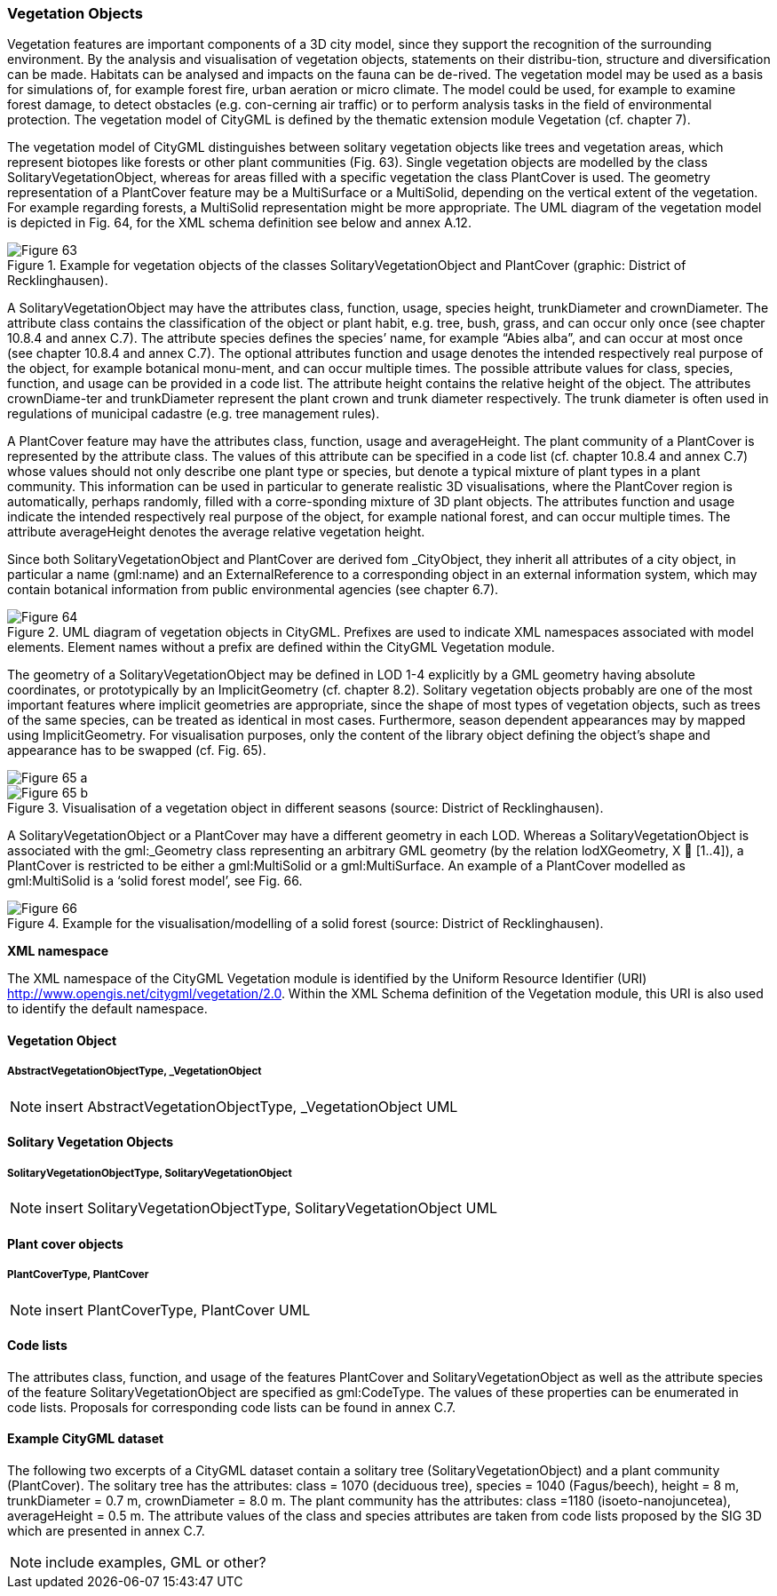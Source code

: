 [[bp_vegetation]]
=== Vegetation Objects
Vegetation features are important components of a 3D city model, since they support the recognition of the surrounding environment. By the analysis and visualisation of vegetation objects, statements on their distribu-tion, structure and diversification can be made. Habitats can be analysed and impacts on the fauna can be de-rived. The vegetation model may be used as a basis for simulations of, for example forest fire, urban aeration or micro climate. The model could be used, for example to examine forest damage, to detect obstacles (e.g. con-cerning air traffic) or to perform analysis tasks in the field of environmental protection. The vegetation model of CityGML is defined by the thematic extension module Vegetation (cf. chapter 7).

The vegetation model of CityGML distinguishes between solitary vegetation objects like trees and vegetation areas, which represent biotopes like forests or other plant communities (Fig. 63). Single vegetation objects are modelled by the class SolitaryVegetationObject, whereas for areas filled with a specific vegetation the class PlantCover is used. The geometry representation of a PlantCover feature may be a MultiSurface or a MultiSolid, depending on the vertical extent of the vegetation. For example regarding forests, a MultiSolid representation might be more appropriate. The UML diagram of the vegetation model is depicted in Fig. 64, for the XML schema definition see below and annex A.12.

[[figure-63]]
.Example for vegetation objects of the classes SolitaryVegetationObject and PlantCover (graphic: District of Recklinghausen).
image::figures/Figure_63.png[]

A SolitaryVegetationObject may have the attributes class, function, usage, species height, trunkDiameter and crownDiameter. The attribute class contains the classification of the object or plant habit, e.g. tree, bush, grass, and can occur only once (see chapter 10.8.4 and annex C.7). The attribute species defines the species’ name, for example “Abies alba”, and can occur at most once (see chapter 10.8.4 and annex C.7). The optional attributes function and usage denotes the intended respectively real purpose of the object, for example botanical monu-ment, and can occur multiple times. The possible attribute values for class, species, function, and usage can be provided in a code list. The attribute height contains the relative height of the object. The attributes crownDiame-ter and trunkDiameter represent the plant crown and trunk diameter respectively. The trunk diameter is often used in regulations of municipal cadastre (e.g. tree management rules).

A PlantCover feature may have the attributes class, function, usage and averageHeight. The plant community of a PlantCover is represented by the attribute class. The values of this attribute can be specified in a code list (cf. chapter 10.8.4 and annex C.7) whose values should not only describe one plant type or species, but denote a typical mixture of plant types in a plant community. This information can be used in particular to generate realistic 3D visualisations, where the PlantCover region is automatically, perhaps randomly, filled with a corre-sponding mixture of 3D plant objects. The attributes function and usage indicate the intended respectively real purpose of the object, for example national forest, and can occur multiple times. The attribute averageHeight denotes the average relative vegetation height.

Since both SolitaryVegetationObject and PlantCover are derived fom _CityObject, they inherit all attributes of a city object, in particular a name (gml:name) and an ExternalReference to a corresponding object in an external information system, which may contain botanical information from public environmental agencies (see chapter 6.7).

[[figure-64]]
.UML diagram of vegetation objects in CityGML. Prefixes are used to indicate XML namespaces associated with model elements. Element names without a prefix are defined within the CityGML Vegetation module.
image::figures/Figure_64.png[]

The geometry of a SolitaryVegetationObject may be defined in LOD 1-4 explicitly by a GML geometry having absolute coordinates, or prototypically by an ImplicitGeometry (cf. chapter 8.2). Solitary vegetation objects probably are one of the most important features where implicit geometries are appropriate, since the shape of most types of vegetation objects, such as trees of the same species, can be treated as identical in most cases. Furthermore, season dependent appearances may by mapped using ImplicitGeometry. For visualisation purposes, only the content of the library object defining the object’s shape and appearance has to be swapped (cf. Fig. 65).

[[figure-65]]
image::figures/inwork/Figure_65_a.jpg[]
.Visualisation of a vegetation object in different seasons (source: District of Recklinghausen).
image::figures/inwork/Figure_65_b.jpg[]

A SolitaryVegetationObject or a PlantCover may have a different geometry in each LOD. Whereas a SolitaryVegetationObject is associated with the gml:_Geometry class representing an arbitrary GML geometry (by the relation lodXGeometry, X  [1..4]), a PlantCover is restricted to be either a gml:MultiSolid or a gml:MultiSurface. An example of a PlantCover modelled as gml:MultiSolid is a ‘solid forest model’, see Fig. 66.

[[figure-66]]
.Example for the visualisation/modelling of a solid forest (source: District of Recklinghausen).
image::figures/Figure_66.png[]

*XML namespace*

The XML namespace of the CityGML Vegetation module is identified by the Uniform Resource Identifier (URI) http://www.opengis.net/citygml/vegetation/2.0. Within the XML Schema definition of the Vegetation module, this URI is also used to identify the default namespace.

==== Vegetation Object

===== AbstractVegetationObjectType, _VegetationObject

NOTE: insert AbstractVegetationObjectType, _VegetationObject UML

==== Solitary Vegetation Objects

===== SolitaryVegetationObjectType, SolitaryVegetationObject

NOTE: insert SolitaryVegetationObjectType, SolitaryVegetationObject UML

==== Plant cover objects

===== PlantCoverType, PlantCover

NOTE: insert PlantCoverType, PlantCover UML

==== Code lists

The attributes class, function, and usage of the features PlantCover and SolitaryVegetationObject as well as the attribute species of the feature SolitaryVegetationObject are specified as gml:CodeType. The values of these properties can be enumerated in code lists. Proposals for corresponding code lists can be found in annex C.7.

==== Example CityGML dataset

The following two excerpts of a CityGML dataset contain a solitary tree (SolitaryVegetationObject) and a plant community (PlantCover). The solitary tree has the attributes: class = 1070 (deciduous tree), species = 1040 (Fagus/beech), height = 8 m, trunkDiameter = 0.7 m, crownDiameter = 8.0 m. The plant community has the attributes: class =1180 (isoeto-nanojuncetea), averageHeight = 0.5 m. The attribute values of the class and species attributes are taken from code lists proposed by the SIG 3D which are presented in annex C.7.

NOTE: include examples, GML or other?

